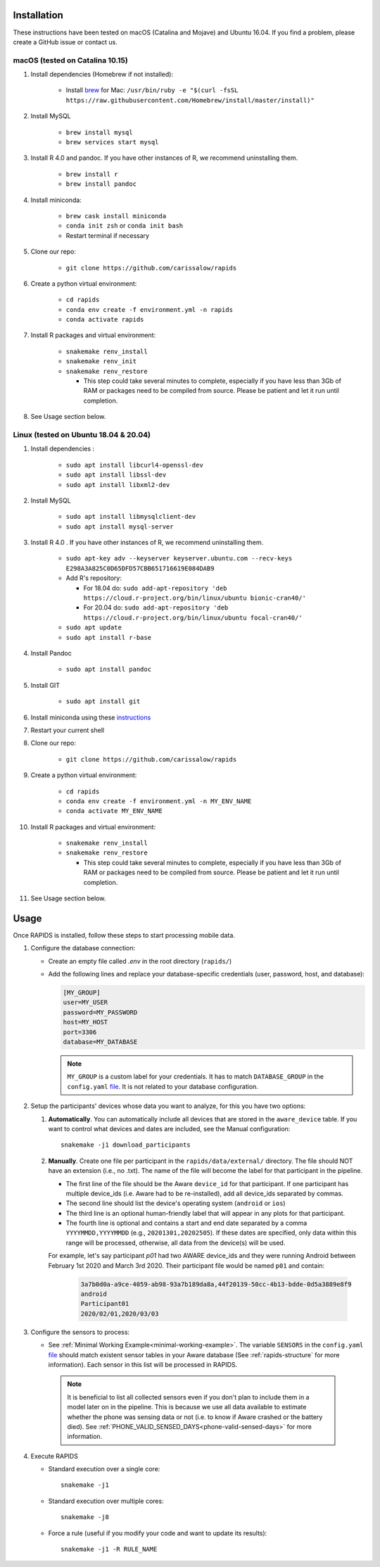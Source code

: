 .. _install-page:

Installation
===============

These instructions have been tested on macOS (Catalina and Mojave) and Ubuntu 16.04. If you find a problem, please create a GitHub issue or contact us.

macOS (tested on Catalina 10.15)
--------------------------------

#. Install dependencies (Homebrew if not installed):

    - Install brew_ for Mac: ``/usr/bin/ruby -e "$(curl -fsSL https://raw.githubusercontent.com/Homebrew/install/master/install)"``

#. Install MySQL

    - ``brew install mysql``
    - ``brew services start mysql``

#. Install R 4.0 and pandoc. If you have other instances of R, we recommend uninstalling them.

    - ``brew install r``
    - ``brew install pandoc``

#. Install miniconda:

    - ``brew cask install miniconda``
    - ``conda init zsh`` or ``conda init bash``
    - Restart terminal if necessary

#. Clone our repo:

    - ``git clone https://github.com/carissalow/rapids``

#. Create a python virtual environment:

    - ``cd rapids``
    - ``conda env create -f environment.yml -n rapids``
    - ``conda activate rapids``

#. Install R packages and virtual environment:

    - ``snakemake renv_install``
    - ``snakemake renv_init``
    - ``snakemake renv_restore``

      - This step could take several minutes to complete, especially if you have less than 3Gb of RAM or packages need to be compiled from source. Please be patient and let it run until completion.  

#. See Usage section below. 


Linux (tested on Ubuntu 18.04 & 20.04)
---------------------------------------

#. Install dependencies :

    - ``sudo apt install libcurl4-openssl-dev``
    - ``sudo apt install libssl-dev``
    - ``sudo apt install libxml2-dev``

#. Install MySQL

    - ``sudo apt install libmysqlclient-dev``
    - ``sudo apt install mysql-server``


#. Install R 4.0 . If you have other instances of R, we recommend uninstalling them.

    - ``sudo apt-key adv --keyserver keyserver.ubuntu.com --recv-keys E298A3A825C0D65DFD57CBB651716619E084DAB9``
    - Add R's repository:

      - For 18.04 do: ``sudo add-apt-repository 'deb https://cloud.r-project.org/bin/linux/ubuntu bionic-cran40/'``
      - For 20.04 do: ``sudo add-apt-repository 'deb https://cloud.r-project.org/bin/linux/ubuntu focal-cran40/'``
    - ``sudo apt update``
    - ``sudo apt install r-base``

#. Install Pandoc

    - ``sudo apt install pandoc``

#. Install GIT

    - ``sudo apt install git``

#. Install miniconda using these instructions_ 

#. Restart your current shell

#. Clone our repo:

    - ``git clone https://github.com/carissalow/rapids``

#. Create a python virtual environment:

    - ``cd rapids``
    - ``conda env create -f environment.yml -n MY_ENV_NAME``
    - ``conda activate MY_ENV_NAME``

#. Install R packages and virtual environment:

    - ``snakemake renv_install``
    - ``snakemake renv_restore``

      - This step could take several minutes to complete, especially if you have less than 3Gb of RAM or packages need to be compiled from source. Please be patient and let it run until completion. 

#. See Usage section below.


.. _usage-section:

Usage
======
Once RAPIDS is installed, follow these steps to start processing mobile data.

.. _db-configuration:

#. Configure the database connection:

   - Create an empty file called `.env` in the root directory (``rapids/``)
   - Add the following lines and replace your database-specific credentials (user, password, host, and database):

     .. code-block:: bash
        
         [MY_GROUP]
         user=MY_USER
         password=MY_PASSWORD
         host=MY_HOST
         port=3306
         database=MY_DATABASE

     .. note::

         ``MY_GROUP`` is a custom label for your credentials. It has to match ``DATABASE_GROUP`` in the ``config.yaml`` file_. It is not related to your database configuration.

#. Setup the participants' devices whose data you want to analyze, for this you have two options:

   #. **Automatically**. You can automatically include all devices that are stored in the ``aware_device`` table. If you want to control what devices and dates are included, see the Manual configuration::

        snakemake -j1 download_participants

   #. **Manually**. Create one file per participant in the ``rapids/data/external/`` directory. The file should NOT have an extension (i.e., no .txt). The name of the file will become the label for that participant in the pipeline.

      - The first line of the file should be the Aware ``device_id`` for that participant. If one participant has multiple device_ids (i.e. Aware had to be re-installed), add all device_ids separated by commas.
      - The second line should list the device's operating system (``android`` or ``ios``)
      - The third line is an optional human-friendly label that will appear in any plots for that participant.
      - The fourth line is optional and contains a start and end date separated by a comma ``YYYYMMDD,YYYYMMDD`` (e.g., ``20201301,20202505``). If these dates are specified, only data within this range will be processed, otherwise, all data from the device(s) will be used.

      For example, let's say participant `p01` had two AWARE device_ids and they were running Android between February 1st 2020 and March 3rd 2020. Their participant file would be named ``p01`` and contain:

        .. code-block:: bash

            3a7b0d0a-a9ce-4059-ab98-93a7b189da8a,44f20139-50cc-4b13-bdde-0d5a3889e8f9
            android
            Participant01
            2020/02/01,2020/03/03

#. Configure the sensors to process:

   - See :ref:`Minimal Working Example<minimal-working-example>`. The variable ``SENSORS`` in the ``config.yaml`` file_ should match existent sensor tables in your Aware database (See :ref:`rapids-structure` for more information). Each sensor in this list will be processed in RAPIDS.


    .. note::

        It is beneficial to list all collected sensors even if you don't plan to include them in a model later on in the pipeline. This is because we use all data available to estimate whether the phone was sensing data or not (i.e. to know if Aware crashed or the battery died). See :ref:`PHONE_VALID_SENSED_DAYS<phone-valid-sensed-days>` for more information.

#. Execute RAPIDS

   - Standard execution over a single core::

        snakemake -j1
    
   - Standard execution over multiple cores::

        snakemake -j8

   - Force a rule (useful if you modify your code and want to update its results)::

        snakemake -j1 -R RULE_NAME

.. _bug: https://github.com/Homebrew/linuxbrew-core/issues/17812
.. _instructions: https://docs.conda.io/projects/conda/en/latest/user-guide/install/linux.html
.. _brew: https://docs.brew.sh/Homebrew-on-Linux
.. _AWARE: https://awareframework.com/what-is-aware/
.. _file: https://github.com/carissalow/rapids/blob/master/config.yaml#L22
